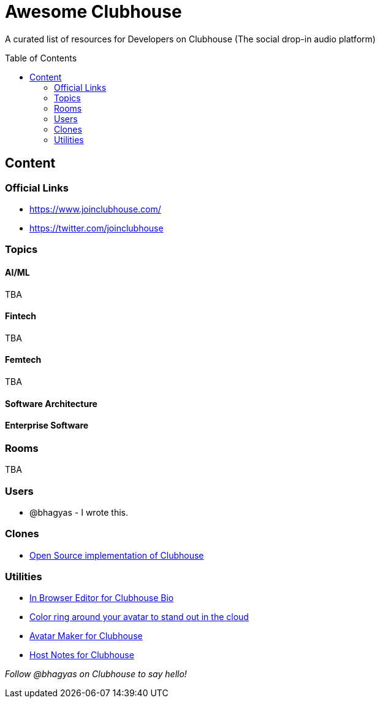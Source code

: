 :toc:
:toc-placement!:

[discrete]
= Awesome Clubhouse
A curated list of resources for Developers on Clubhouse (The social drop-in audio platform)

toc::[]

== Content

### Official Links
* https://www.joinclubhouse.com/[https://www.joinclubhouse.com/]
* https://twitter.com/joinclubhouse[https://twitter.com/joinclubhouse]

### Topics

#### AI/ML
TBA

#### Fintech
TBA

#### Femtech
TBA

#### Software Architecture

#### Enterprise Software

### Rooms
TBA

### Users
- @bhagyas - I wrote this.

### Clones
* https://github.com/bestony/neshouse[Open Source implementation of Clubhouse]

### Utilities
* https://clubhousebio.xyz/?ref=awesome-clubhouse[In Browser Editor for Clubhouse Bio]
* https://www.clubhouseglow.com/?ref=awesome-clubhouse[Color ring around your avatar to stand out in the cloud]
* https://avatar.lvwzhen.com/?ref=awesome-clubhouse[Avatar Maker for Clubhouse]
* https://gethostnotes.com/?ref=awesome-clubhouse[Host Notes for Clubhouse]


_Follow @bhagyas on Clubhouse to say hello!_
